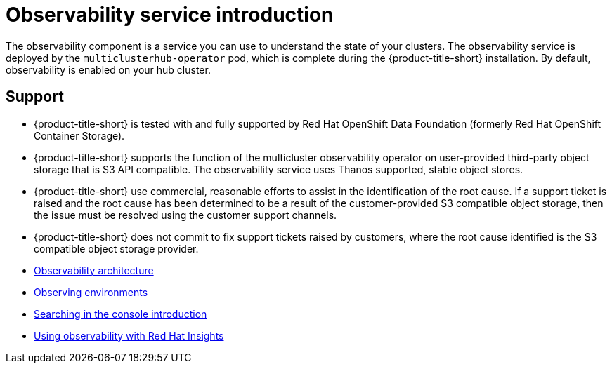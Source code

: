 [#observing-environments-intro]
= Observability service introduction
//Need to also complete modular effort | MJ | 05/02/23

The observability component is a service you can use to understand the state of your clusters. The observability service is deployed by the `multiclusterhub-operator` pod, which is complete during the {product-title-short} installation. By default, observability is enabled on your hub cluster.
//does it make sense to have the support section here? 
[#observability-support]
== Support

- {product-title-short} is tested with and fully supported by Red Hat OpenShift Data Foundation (formerly Red Hat OpenShift Container Storage). 

- {product-title-short} supports the function of the multicluster observability operator on user-provided third-party object storage that is S3 API compatible. The observability service uses Thanos supported, stable object stores.

- {product-title-short} use commercial, reasonable efforts to assist in the identification of the root cause. If a support ticket is raised and the root cause has been determined to be a result of the customer-provided S3 compatible object storage, then the issue must be resolved using the customer support channels.

- {product-title-short} does not commit to fix support tickets raised by customers, where the root cause identified is the S3 compatible object storage provider.

//With the observability service enabled, you can use {product-title} to gain insight about and optimize your managed clusters. 

* xref:../observability/observability_arch.adoc#observability-arch[Observability architecture]
* xref:../observability/observe_environments.adoc#observing-environments[Observing environments]
* xref:../observability/search_intro.adoc#searching-in-the-console-intro[Searching in the console introduction]
* xref:../observability/insights_intro.adoc#using-rh-insights[Using observability with Red Hat Insights]




 